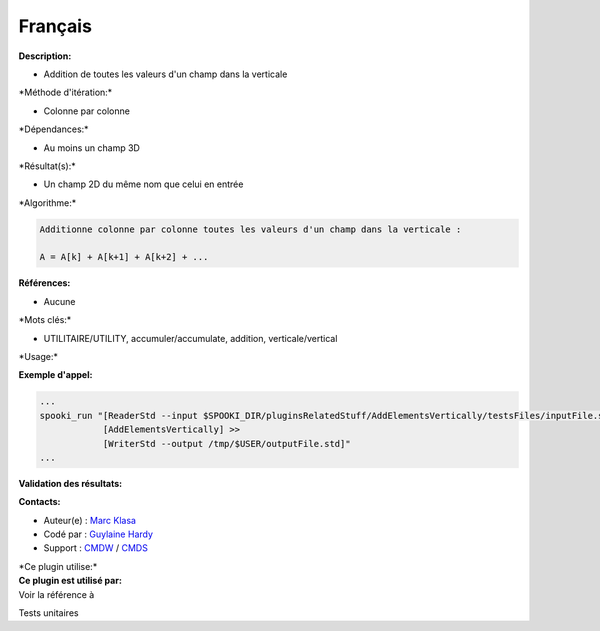 Français
--------

**Description:**

-  Addition de toutes les valeurs d'un champ dans la verticale

\*Méthode d'itération:\*

-  Colonne par colonne

\*Dépendances:\*

-  Au moins un champ 3D

\*Résultat(s):\*

-  Un champ 2D du même nom que celui en entrée

\*Algorithme:\*

.. code:: example

    Additionne colonne par colonne toutes les valeurs d'un champ dans la verticale :

    A = A[k] + A[k+1] + A[k+2] + ...

**Références:**

-  Aucune

\*Mots clés:\*

-  UTILITAIRE/UTILITY, accumuler/accumulate, addition,
   verticale/vertical

\*Usage:\*

**Exemple d'appel:**

.. code:: example

    ...
    spooki_run "[ReaderStd --input $SPOOKI_DIR/pluginsRelatedStuff/AddElementsVertically/testsFiles/inputFile.std] >>
                [AddElementsVertically] >>
                [WriterStd --output /tmp/$USER/outputFile.std]"
    ...

**Validation des résultats:**

**Contacts:**

-  Auteur(e) : `Marc
   Klasa <https://wiki.cmc.ec.gc.ca/wiki/User:Klasam>`__
-  Codé par : `Guylaine
   Hardy <https://wiki.cmc.ec.gc.ca/wiki/User:Hardyg>`__
-  Support : `CMDW <https://wiki.cmc.ec.gc.ca/wiki/CMDW>`__ /
   `CMDS <https://wiki.cmc.ec.gc.ca/wiki/CMDS>`__

| \*Ce plugin utilise:\*
| **Ce plugin est utilisé par:**
| Voir la référence à

Tests unitaires

 
